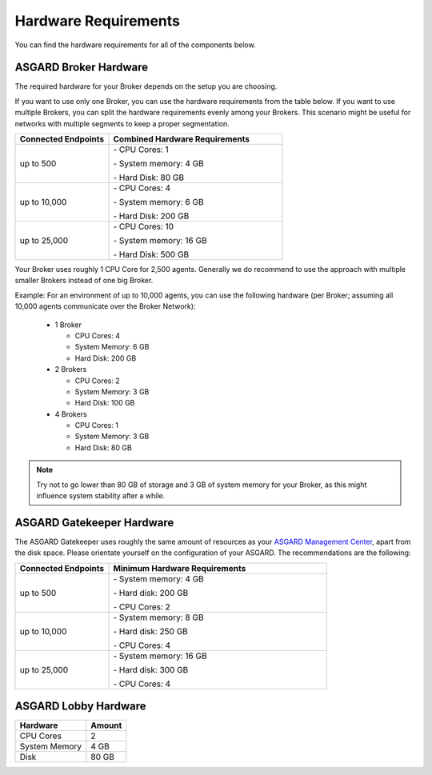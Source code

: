 .. index:: Hardware Requirements

Hardware Requirements
---------------------

You can find the hardware requirements for all of the components below.

ASGARD Broker Hardware
^^^^^^^^^^^^^^^^^^^^^^

The required hardware for your Broker depends on the setup you are choosing.

If you want to use only one Broker, you can use the hardware requirements from the table below.
If you want to use multiple Brokers, you can split the hardware requirements evenly among your Brokers.
This scenario might be useful for networks with multiple segments to keep a proper segmentation.

.. list-table::
   :header-rows: 1
   :widths: 35, 65

   * - Connected Endpoints
     - Combined Hardware Requirements
   * - up to 500
     - \- CPU Cores: 1
      
       \- System memory: 4 GB
       
       \- Hard Disk: 80 GB
   * - up to 10,000
     - \- CPU Cores: 4
      
       \- System memory: 6 GB
      
       \- Hard Disk: 200 GB
   * - up to 25,000
     - \- CPU Cores: 10

       \- System memory: 16 GB
      
       \- Hard Disk: 500 GB

Your Broker uses roughly 1 CPU Core for 2,500 agents. Generally we do recommend to use
the approach with multiple smaller Brokers instead of one big Broker.

Example: For an environment of up to 10,000 agents, you can use the following hardware
(per Broker; assuming all 10,000 agents communicate over the Broker Network):

  * 1 Broker
    
    - CPU Cores: 4
    - System Memory: 6 GB
    - Hard Disk: 200 GB
  * 2 Brokers
    
    - CPU Cores: 2
    - System Memory: 3 GB
    - Hard Disk: 100 GB
  * 4 Brokers
    
    - CPU Cores: 1
    - System Memory: 3 GB
    - Hard Disk: 80 GB

.. note:: 
  Try not to go lower than 80 GB of storage and 3 GB of system memory for
  your Broker, as this might influence system stability after a while.

ASGARD Gatekeeper Hardware
^^^^^^^^^^^^^^^^^^^^^^^^^^

The ASGARD Gatekeeper uses roughly the same amount of resources as
your `ASGARD Management Center <https://asgard-manual.nextron-systems.com/en/latest/requirements/hardware.html>`_,
apart from the disk space. Please orientate yourself on the configuration
of your ASGARD. The recommendations are the following:

.. list-table::
   :header-rows: 1
   :widths: 30, 70

   * - Connected Endpoints
     - Minimum  Hardware Requirements
   * - up to 500
     - \- System memory: 4 GB
       
       \- Hard disk: 200 GB
       
       \- CPU Cores: 2
   * - up to 10,000
     - \- System memory: 8 GB
      
       \- Hard disk: 250 GB
       
       \- CPU Cores: 4
   * - up to 25,000
     - \- System memory: 16 GB
      
       \- Hard disk: 300 GB
       
       \- CPU Cores: 4

ASGARD Lobby Hardware
^^^^^^^^^^^^^^^^^^^^^

.. list-table::
   :header-rows: 1

   * - Hardware
     - Amount
   * - CPU Cores
     - 2
   * - System Memory
     - 4 GB
   * - Disk
     - 80 GB
